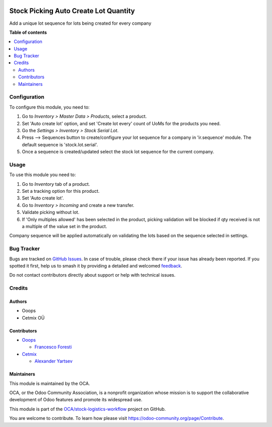 .. image:: https://odoo-community.org/readme-banner-image
   :target: https://odoo-community.org/get-involved?utm_source=readme
   :alt: Odoo Community Association

======================================
Stock Picking Auto Create Lot Quantity
======================================

.. 
   !!!!!!!!!!!!!!!!!!!!!!!!!!!!!!!!!!!!!!!!!!!!!!!!!!!!
   !! This file is generated by oca-gen-addon-readme !!
   !! changes will be overwritten.                   !!
   !!!!!!!!!!!!!!!!!!!!!!!!!!!!!!!!!!!!!!!!!!!!!!!!!!!!
   !! source digest: sha256:c551611be8ef313da70ca2e6c518de0666c8aad8609648b9c1258b7e6bf0c527
   !!!!!!!!!!!!!!!!!!!!!!!!!!!!!!!!!!!!!!!!!!!!!!!!!!!!

.. |badge1| image:: https://img.shields.io/badge/maturity-Production%2FStable-green.png
    :target: https://odoo-community.org/page/development-status
    :alt: Production/Stable
.. |badge2| image:: https://img.shields.io/badge/license-AGPL--3-blue.png
    :target: http://www.gnu.org/licenses/agpl-3.0-standalone.html
    :alt: License: AGPL-3
.. |badge3| image:: https://img.shields.io/badge/github-OCA%2Fstock--logistics--workflow-lightgray.png?logo=github
    :target: https://github.com/OCA/stock-logistics-workflow/tree/16.0/stock_picking_auto_create_lot_qty
    :alt: OCA/stock-logistics-workflow
.. |badge4| image:: https://img.shields.io/badge/weblate-Translate%20me-F47D42.png
    :target: https://translation.odoo-community.org/projects/stock-logistics-workflow-16-0/stock-logistics-workflow-16-0-stock_picking_auto_create_lot_qty
    :alt: Translate me on Weblate
.. |badge5| image:: https://img.shields.io/badge/runboat-Try%20me-875A7B.png
    :target: https://runboat.odoo-community.org/builds?repo=OCA/stock-logistics-workflow&target_branch=16.0
    :alt: Try me on Runboat

|badge1| |badge2| |badge3| |badge4| |badge5|

Add a unique lot sequence for lots being created for every company

**Table of contents**

.. contents::
   :local:

Configuration
=============

To configure this module, you need to:

#. Go to *Inventory > Master Data > Products*, select a product. 
#. Set 'Auto create lot' option, and set 'Create lot every' count of UoMs for the products you need.
#. Go the *Settings > Inventory > Stock Serial Lot*.
#. Press --> Sequences button to create/configure your lot sequence for a company in 'ir.sequence' module. The default sequence is 'stock.lot.serial'. 
#. Once a sequence is created/updated select the stock lot sequence for the current company.

Usage
=====

To use this module you need to:

#. Go to *Inventory* tab of a product. 
#. Set a tracking option for this product. 
#. Set 'Auto create lot'. 
#. Go to *Inventory > Incoming* and create a new transfer. 
#. Validate picking without lot. 
#. If 'Only multiples allowed' has been selected in the product, picking validation will be blocked if qty received is not a multiple of the value set in the product.


Company sequence will be applied automatically on validating the lots based on the sequence selected in settings.

Bug Tracker
===========

Bugs are tracked on `GitHub Issues <https://github.com/OCA/stock-logistics-workflow/issues>`_.
In case of trouble, please check there if your issue has already been reported.
If you spotted it first, help us to smash it by providing a detailed and welcomed
`feedback <https://github.com/OCA/stock-logistics-workflow/issues/new?body=module:%20stock_picking_auto_create_lot_qty%0Aversion:%2016.0%0A%0A**Steps%20to%20reproduce**%0A-%20...%0A%0A**Current%20behavior**%0A%0A**Expected%20behavior**>`_.

Do not contact contributors directly about support or help with technical issues.

Credits
=======

Authors
~~~~~~~

* Ooops
* Cetmix OÜ

Contributors
~~~~~~~~~~~~

* `Ooops <https://ooops404.com>`_

  * `Francesco Foresti <francesco.foresti@ooops404.com>`_

* `Cetmix <https://cetmix.com>`_

  * `Alexander Yartsev <a.yartsev@yartsev.by>`_

Maintainers
~~~~~~~~~~~

This module is maintained by the OCA.

.. image:: https://odoo-community.org/logo.png
   :alt: Odoo Community Association
   :target: https://odoo-community.org

OCA, or the Odoo Community Association, is a nonprofit organization whose
mission is to support the collaborative development of Odoo features and
promote its widespread use.

This module is part of the `OCA/stock-logistics-workflow <https://github.com/OCA/stock-logistics-workflow/tree/16.0/stock_picking_auto_create_lot_qty>`_ project on GitHub.

You are welcome to contribute. To learn how please visit https://odoo-community.org/page/Contribute.
